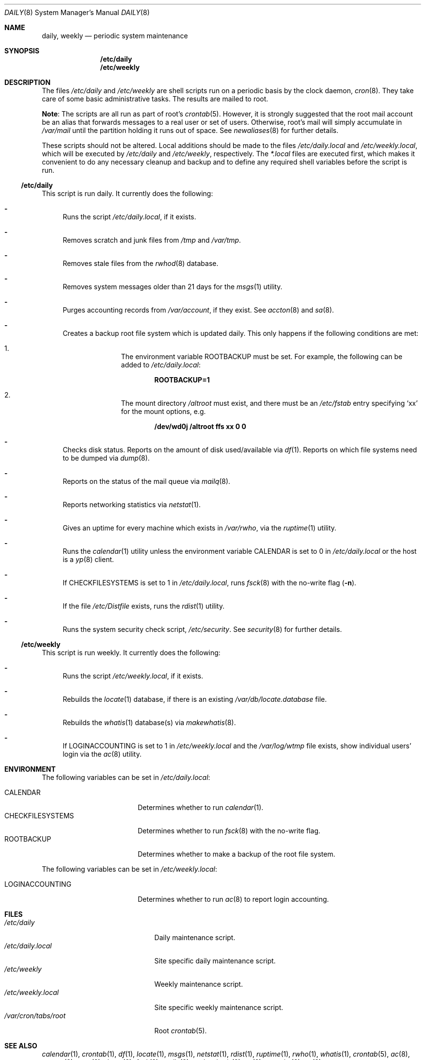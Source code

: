 .\"	$OpenBSD: daily.8,v 1.11 2009/05/09 14:21:24 schwarze Exp $
.\"
.\" Copyright (c) 2003 Jason McIntyre <jmc@openbsd.org>
.\"
.\" Permission to use, copy, modify, and distribute this software for any
.\" purpose with or without fee is hereby granted, provided that the above
.\" copyright notice and this permission notice appear in all copies.
.\"
.\" THE SOFTWARE IS PROVIDED "AS IS" AND THE AUTHOR DISCLAIMS ALL WARRANTIES
.\" WITH REGARD TO THIS SOFTWARE INCLUDING ALL IMPLIED WARRANTIES OF
.\" MERCHANTABILITY AND FITNESS. IN NO EVENT SHALL THE AUTHOR BE LIABLE FOR
.\" ANY SPECIAL, DIRECT, INDIRECT, OR CONSEQUENTIAL DAMAGES OR ANY DAMAGES
.\" WHATSOEVER RESULTING FROM LOSS OF USE, DATA OR PROFITS, WHETHER IN AN
.\" ACTION OF CONTRACT, NEGLIGENCE OR OTHER TORTIOUS ACTION, ARISING OUT OF
.\" OR IN CONNECTION WITH THE USE OR PERFORMANCE OF THIS SOFTWARE.
.\"
.Dd $Mdocdate: May 9 2009 $
.Dt DAILY 8
.Os
.Sh NAME
.Nm daily , weekly
.Nd periodic system maintenance
.Sh SYNOPSIS
.Nm /etc/daily
.Nm /etc/weekly
.Sh DESCRIPTION
The files
.Pa /etc/daily
and
.Pa /etc/weekly
are shell scripts run on a periodic basis by the clock daemon,
.Xr cron 8 .
They take care of some basic administrative tasks.
The results are mailed to root.
.Pp
.Sy Note :
The scripts are all run as part of root's
.Xr crontab 5 .
However, it is strongly suggested that the root mail account
be an alias that forwards messages to a real user or set of users.
Otherwise, root's mail will simply accumulate in
.Pa /var/mail
until the partition holding it runs out of space.
See
.Xr newaliases 8
for further details.
.Pp
These scripts should not be altered.
Local additions should be made to the files
.Pa /etc/daily.local
and
.Pa /etc/weekly.local ,
which will be executed by
.Pa /etc/daily
and
.Pa /etc/weekly ,
respectively.
The
.Pa *.local
files are executed first, which makes it convenient to do any necessary
cleanup and backup and to define any required shell variables before the
script is run.
.Ss /etc/daily
This script is run daily.
It currently does the following:
.Bl -dash
.It
Runs the script
.Pa /etc/daily.local ,
if it exists.
.It
Removes scratch and junk files from
.Pa /tmp
and
.Pa /var/tmp .
.It
Removes stale files from the
.Xr rwhod 8
database.
.It
Removes system messages older than 21 days for the
.Xr msgs 1
utility.
.It
Purges accounting records from
.Pa /var/account ,
if they exist.
See
.Xr accton 8
and
.Xr sa 8 .
.It
Creates a backup root file system which is updated daily.
This only happens if the following conditions are met:
.Bl -enum -offset indent
.It
The environment variable
.Ev ROOTBACKUP
must be set.
For example, the following can be added to
.Pa /etc/daily.local :
.Pp
.Dl ROOTBACKUP=1
.It
The mount directory
.Pa /altroot
must exist, and there must be an
.Pa /etc/fstab
entry specifying
.Sq xx
for the mount options, e.g.
.Pp
.Dl /dev/wd0j /altroot ffs xx 0 0
.El
.It
Checks disk status.
Reports on the amount of disk used/available via
.Xr df 1 .
Reports on which file systems need to be dumped via
.Xr dump 8 .
.It
Reports on the status of the mail queue via
.Xr mailq 8 .
.It
Reports networking statistics via
.Xr netstat 1 .
.It
Gives an uptime for every machine which exists in
.Pa /var/rwho ,
via the
.Xr ruptime 1
utility.
.It
Runs the
.Xr calendar 1
utility unless the environment variable
.Ev CALENDAR
is set to 0 in
.Pa /etc/daily.local
or the host is a
.Xr yp 8
client.
.It
If
.Ev CHECKFILESYSTEMS
is set to 1 in
.Pa /etc/daily.local ,
runs
.Xr fsck 8
with the no-write flag
.Pq Fl n .
.It
If the file
.Pa /etc/Distfile
exists, runs the
.Xr rdist 1
utility.
.It
Runs the system security check script,
.Pa /etc/security .
See
.Xr security 8
for further details.
.El
.Ss /etc/weekly
This script is run weekly.
It currently does the following:
.Bl -dash
.It
Runs the script
.Pa /etc/weekly.local ,
if it exists.
.It
Rebuilds the
.Xr locate 1
database, if there is an existing
.Pa /var/db/locate.database
file.
.It
Rebuilds the
.Xr whatis 1
database(s) via
.Xr makewhatis 8 .
.It
If
.Ev LOGINACCOUNTING
is set to 1 in
.Pa /etc/weekly.local
and the
.Pa /var/log/wtmp
file exists, show individual users' login via the
.Xr ac 8
utility.
.El
.Sh ENVIRONMENT
The following variables can be set in
.Pa /etc/daily.local :
.Pp
.Bl -tag -width "CHECKFILESYSTEMS" -compact
.It Ev CALENDAR
Determines whether to run
.Xr calendar 1 .
.It Ev CHECKFILESYSTEMS
Determines whether to run
.Xr fsck 8
with the no-write flag.
.It Ev ROOTBACKUP
Determines whether to make a backup of the root file system.
.El
.Pp
The following variables can be set in
.Pa /etc/weekly.local :
.Pp
.Bl -tag -width "CHECKFILESYSTEMS" -compact
.It Ev LOGINACCOUNTING
Determines whether to run
.Xr ac 8
to report login accounting.
.El
.Sh FILES
.Bl -tag -width "/var/cron/tabs/root" -compact
.It Pa /etc/daily
Daily maintenance script.
.It Pa /etc/daily.local
Site specific daily maintenance script.
.It Pa /etc/weekly
Weekly maintenance script.
.It Pa /etc/weekly.local
Site specific weekly maintenance script.
.It Pa /var/cron/tabs/root
Root
.Xr crontab 5 .
.El
.Sh SEE ALSO
.Xr calendar 1 ,
.Xr crontab 1 ,
.Xr df 1 ,
.Xr locate 1 ,
.Xr msgs 1 ,
.Xr netstat 1 ,
.Xr rdist 1 ,
.Xr ruptime 1 ,
.Xr rwho 1 ,
.Xr whatis 1 ,
.Xr crontab 5 ,
.Xr ac 8 ,
.Xr accton 8 ,
.Xr cron 8 ,
.Xr dump 8 ,
.Xr fsck 8 ,
.Xr mailq 8 ,
.Xr makewhatis 8 ,
.Xr sa 8 ,
.Xr security 8 ,
.Xr yp 8
.Sh HISTORY
This manual page first appeared in
.Ox 3.4 .
.Sh CAVEATS
If the host machine is not running 24/7, these scripts may never be run.
Adjusting the time fields in the system
.Xr crontab 5
may partially alleviate this problem.
.Pp
Be careful when adding local additions.
Services such as
.Qq www
have their own users, and should be run as such, not as root.
It may be more appropriate to create a separate
.Xr crontab 5
for such services.
